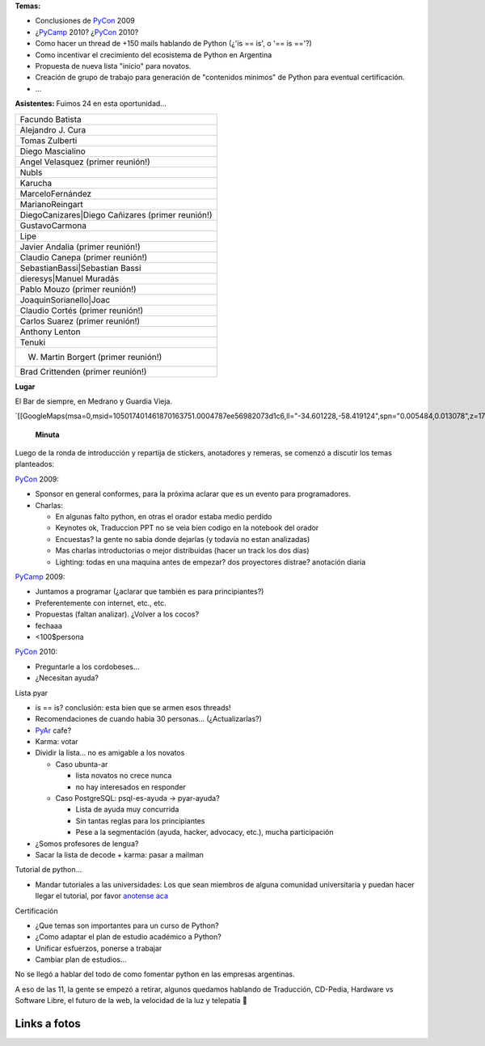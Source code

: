 .. title: Reunión 39 - Martes 17/11 - Buenos Aires - 19:00 Hs


**Temas:**

* Conclusiones de PyCon_ 2009

* ¿PyCamp_ 2010? ¿PyCon_ 2010?

* Como hacer un thread de +150 mails hablando de Python (¿'is == is', o '== is =='?)

* Como incentivar el crecimiento del ecosistema de Python en Argentina

* Propuesta de nueva lista "inicio" para novatos.

* Creación de grupo de trabajo para generación de "contenidos minimos" de Python para eventual certificación.

* ...

**Asistentes:**  Fuimos 24 en esta oportunidad...

.. csv-table::

    Facundo Batista
    Alejandro J. Cura
    Tomas Zulberti
    Diego Mascialino
    Angel Velasquez (primer reunión!)
    NubIs
    Karucha
    MarceloFernández
    MarianoReingart
    DiegoCanizares|Diego Cañizares (primer reunión!)
    GustavoCarmona
    Lipe
    Javier Andalia (primer reunión!)
    Claudio Canepa (primer reunión!)
    SebastianBassi|Sebastian Bassi
    dieresys|Manuel Muradás
    Pablo Mouzo  (primer reunión!)
    JoaquinSorianello|Joac
    Claudio Cortés (primer reunión!)
    Carlos Suarez (primer reunión!)
    Anthony Lenton
    Tenuki
    W. Martin Borgert  (primer reunión!)
    Brad Crittenden (primer reunión!)



**Lugar**

El Bar de siempre, en Medrano y Guardia Vieja.

`[[GoogleMaps(msa=0,msid=105017401461870163751.0004787ee56982073d1c6,ll="-34.601228,-58.419124",spn="0.005484,0.013078",z=17)]]`_

 **Minuta**

Luego de la ronda de introducción y repartija de stickers, anotadores y remeras, se comenzó a discutir los temas planteados:

PyCon_ 2009:

* Sponsor en general conformes, para la próxima aclarar que es un evento para programadores.

* Charlas:

  * En algunas falto python, en otras el orador estaba medio perdido

  * Keynotes ok, Traduccion PPT no se veia bien codigo en la notebook del orador

  * Encuestas? la gente no sabia donde dejarlas (y todavía no estan analizadas)

  * Mas charlas introductorias o mejor distribuidas (hacer un track los dos días)

  * Lighting: todas en una maquina antes de empezar? dos proyectores distrae? anotación diaria

PyCamp_ 2009:

* Juntamos a programar (¿aclarar que también es para principiantes?)

* Preferentemente con internet, etc., etc.

* Propuestas (faltan analizar). ¿Volver a los cocos?

* fechaaa

* <100$persona

PyCon_ 2010:

* Preguntarle a los cordobeses...

* ¿Necesitan ayuda?

Lista pyar

* is == is? conclusión: esta bien que se armen esos threads!

* Recomendaciones de cuando habia 30 personas... (¿Actualizarlas?)

* PyAr_ cafe?

* Karma: votar

* Dividir la lista... no es amigable a los novatos

  * Caso ubunta-ar

    * lista novatos no crece nunca

    * no hay interesados en responder

  * Caso PostgreSQL: psql-es-ayuda -> pyar-ayuda?

    * Lista de ayuda muy concurrida

    * Sin tantas reglas para los principiantes

    * Pese a la segmentación (ayuda, hacker, advocacy, etc.), mucha participación

* ¿Somos profesores de lengua?

* Sacar la lista de decode + karma: pasar a mailman

Tutorial de python...

* Mandar tutoriales a las universidades: Los que sean miembros de alguna comunidad universitaria y puedan hacer llegar el tutorial, por favor `anotense aca`_

Certificación

* ¿Que temas son importantes para un curso de Python?

* ¿Como adaptar el plan de estudio académico a Python?

* Unificar esfuerzos, ponerse a trabajar

* Cambiar plan de estudios...

No se llegó a hablar del todo de como fomentar python en las empresas argentinas.

A eso de las 11, la gente se empezó a retirar, algunos quedamos hablando de Traducción, CD-Pedia, Hardware vs Software Libre, el futuro de la web, la velocidad de la luz y telepatía 🙂

Links a fotos
~~~~~~~~~~~~~

.. raw:: html

   <table style="width:194px"><tr><td align="center" style="height:194px; background:url(http://picasaweb.google.com/s/c/transparent_album_background.gif) no-repeat left"><a href="http://picasaweb.google.com/tenuki/PyArReunion39BuenosAires?feat=embedwebsite"><img src="http://lh4.ggpht.com/_n71k-nBpn7w/SwN9F2fuuBE/AAAAAAAAioY/RiTzu_46_w0/s160-c/PyArReunion39BuenosAires.jpg" width="160" height="160" style="margin:1px 0 0 4px" /></a></td></tr><tr><td style="text-align:center; font-family:arial,sans-serif; font-size:11px"><a href="http://picasaweb.google.com/tenuki/PyArReunion39BuenosAires?feat=embedwebsite" style="color:#4D4D4D; font-weight:bold; text-decoration:none">PyAr - reunión #39 buenos aires</a></td></tr></table>

.. ############################################################################

.. _Diego Cañizares: DiegoCanizares

.. _Sebastian Bassi: SebastianBassi

.. _Manuel Muradás: dieresys

.. _Joac: JoaquinSorianello

.. _anotense aca: http://spreadsheets.google.com/viewform?formkey=dG1EQzlLSklnVTdqOXlabEZYUXR3SFE6MA

.. _pyar: /pyar
.. _pycamp: /pycamp
.. _pycon: /pycon
